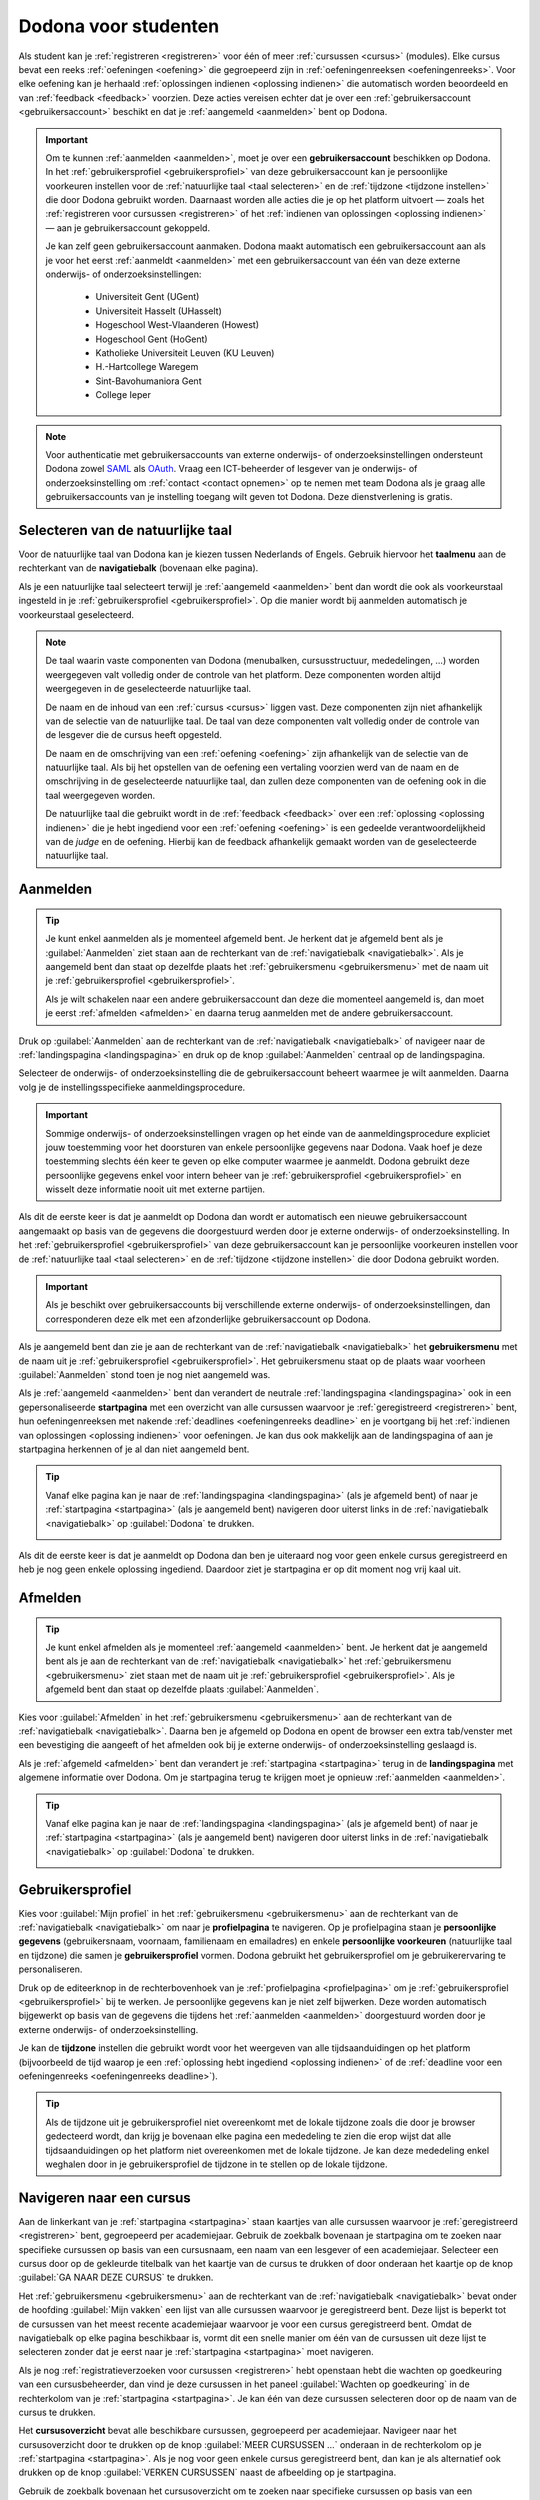 .. _for_students:

Dodona voor studenten
=====================

Als student kan je :ref:`registreren <registreren>` voor één of meer :ref:`cursussen <cursus>` (modules). Elke cursus bevat een reeks :ref:`oefeningen <oefening>` die gegroepeerd zijn in :ref:`oefeningenreeksen <oefeningenreeks>`. Voor elke oefening kan je herhaald :ref:`oplossingen indienen <oplossing indienen>` die automatisch worden beoordeeld en van :ref:`feedback <feedback>` voorzien. Deze acties vereisen echter dat je over een :ref:`gebruikersaccount <gebruikersaccount>` beschikt en dat je :ref:`aangemeld <aanmelden>` bent op Dodona.

.. TODO:tutorial-update: overweeg om de meer neutrale term "module" te gebruiken in plaats van de term "cursus"

.. _gebruikersaccount:

.. important::

    Om te kunnen :ref:`aanmelden <aanmelden>`, moet je over een **gebruikersaccount** beschikken op Dodona. In het :ref:`gebruikersprofiel <gebruikersprofiel>` van deze gebruikersaccount kan je persoonlijke voorkeuren instellen voor de :ref:`natuurlijke taal <taal selecteren>` en de :ref:`tijdzone <tijdzone instellen>` die door Dodona gebruikt worden. Daarnaast worden alle acties die je op het platform uitvoert — zoals het :ref:`registreren voor cursussen <registreren>` of het :ref:`indienen van oplossingen <oplossing indienen>` — aan je gebruikersaccount gekoppeld.

    Je kan zelf geen gebruikersaccount aanmaken. Dodona maakt automatisch een gebruikersaccount aan als je voor het eerst :ref:`aanmeldt <aanmelden>` met een gebruikersaccount van één van deze externe onderwijs- of onderzoeksinstellingen:

      * Universiteit Gent (UGent)
      * Universiteit Hasselt (UHasselt)
      * Hogeschool West-Vlaanderen (Howest)
      * Hogeschool Gent (HoGent)
      * Katholieke Universiteit Leuven (KU Leuven)
      * H.-Hartcollege Waregem
      * Sint-Bavohumaniora Gent
      * College Ieper

.. note::

    Voor authenticatie met gebruikersaccounts van externe onderwijs- of onderzoeksinstellingen ondersteunt Dodona zowel `SAML <https://nl.wikipedia.org/wiki/Security_Assertion_Markup_Language>`_ als `OAuth <https://nl.wikipedia.org/wiki/OAuth>`_. Vraag een ICT-beheerder of lesgever van je onderwijs- of onderzoeksinstelling om :ref:`contact <contact opnemen>` op te nemen met team Dodona als je graag alle gebruikersaccounts van je instelling toegang wilt geven tot Dodona. Deze dienstverlening is gratis.


.. _taalmenu:
.. _navigatiebalk:
.. _taal selecteren:

Selecteren van de natuurlijke taal
----------------------------------

Voor de natuurlijke taal van Dodona kan je kiezen tussen Nederlands of Engels. Gebruik hiervoor het **taalmenu** aan de rechterkant van de **navigatiebalk** (bovenaan elke pagina).

.. image:: choose_language.nl.png

.. TODO:screenshot-update: overwegen om bijschriften toe te voegen aan afbeeldingen

Als je een natuurlijke taal selecteert terwijl je :ref:`aangemeld <aanmelden>` bent dan wordt die ook als voorkeurstaal ingesteld in je :ref:`gebruikersprofiel <gebruikersprofiel>`. Op die manier wordt bij aanmelden automatisch je voorkeurstaal geselecteerd.

.. note::

    De taal waarin vaste componenten van Dodona (menubalken, cursusstructuur, mededelingen, …) worden weergegeven valt volledig onder de controle van het platform. Deze componenten worden altijd weergegeven in de geselecteerde natuurlijke taal.

    De naam en de inhoud van een :ref:`cursus <cursus>` liggen vast. Deze componenten zijn niet afhankelijk van de selectie van de natuurlijke taal. De taal van deze componenten valt volledig onder de controle van de lesgever die de cursus heeft opgesteld.

    De naam en de omschrijving van een :ref:`oefening <oefening>` zijn afhankelijk van de selectie van de natuurlijke taal. Als bij het opstellen van de oefening een vertaling voorzien werd van de naam en de omschrijving in de geselecteerde natuurlijke taal, dan zullen deze componenten van de oefening ook in die taal weergegeven worden.

    De natuurlijke taal die gebruikt wordt in de :ref:`feedback <feedback>` over een :ref:`oplossing <oplossing indienen>` die je hebt ingediend voor een :ref:`oefening <oefening>` is een gedeelde verantwoordelijkheid van de *judge* en de oefening. Hierbij kan de feedback afhankelijk gemaakt worden van de geselecteerde natuurlijke taal.

.. TODO:feature-missing: nagaan of cursusinhoud taalafhankelijk kan gemaakt worden
.. TODO:feature-update: standaardtaal instellen op Engels
.. TODO:feature-update: restyling van landingspagina; tekst bevat zelfs nog een expliciete verwijzing naar UGent
.. TODO:feature-update: link naar oefeningen nodig in navigatiebalk op landingspagina?
.. TODO:feature-discuss: eventueel uitleggen hoe initiële instelling van de taal gebeurt; eventueel heuristiek hiervoor verfijnen indien nodig
.. TODO:feature-discuss: aangeven waarop wordt teruggevallen indien geen vertaling voorhanden is van de naam en de omschrijving van de oefening voor de natuurlijke taal die werd ingesteld


.. _aanmelden:

Aanmelden
---------

.. tip::

    Je kunt enkel aanmelden als je momenteel afgemeld bent. Je herkent dat je afgemeld bent als je :guilabel:`Aanmelden` ziet staan aan de rechterkant van de :ref:`navigatiebalk <navigatiebalk>`. Als je aangemeld bent dan staat op dezelfde plaats het :ref:`gebruikersmenu <gebruikersmenu>` met de naam uit je :ref:`gebruikersprofiel <gebruikersprofiel>`.

    Als je wilt schakelen naar een andere gebruikersaccount dan deze die momenteel aangemeld is, dan moet je eerst :ref:`afmelden <afmelden>` en daarna terug aanmelden met de andere gebruikersaccount.

Druk op :guilabel:`Aanmelden` aan de rechterkant van de :ref:`navigatiebalk <navigatiebalk>` of navigeer naar de :ref:`landingspagina <landingspagina>` en druk op de knop :guilabel:`Aanmelden` centraal op de landingspagina.

.. image:: login.nl.png

Selecteer de onderwijs- of onderzoeksinstelling die de gebruikersaccount beheert waarmee je wilt aanmelden. Daarna volg je de instellingsspecifieke aanmeldingsprocedure.

.. image:: institution.nl.png

.. important::

    Sommige onderwijs- of onderzoeksinstellingen vragen op het einde van de aanmeldingsprocedure expliciet jouw toestemming voor het doorsturen van enkele persoonlijke gegevens naar Dodona. Vaak hoef je deze toestemming slechts één keer te geven op elke computer waarmee je aanmeldt. Dodona gebruikt deze persoonlijke gegevens enkel voor intern beheer van je :ref:`gebruikersprofiel <gebruikersprofiel>` en wisselt deze informatie nooit uit met externe partijen.

Als dit de eerste keer is dat je aanmeldt op Dodona dan wordt er automatisch een nieuwe gebruikersaccount aangemaakt op basis van de gegevens die doorgestuurd werden door je externe onderwijs- of onderzoeksinstelling. In het :ref:`gebruikersprofiel <gebruikersprofiel>` van deze gebruikersaccount kan je persoonlijke voorkeuren instellen voor de :ref:`natuurlijke taal <taal selecteren>` en de :ref:`tijdzone <tijdzone instellen>` die door Dodona gebruikt worden.

.. important::

    Als je beschikt over gebruikersaccounts bij verschillende externe onderwijs- of onderzoeksinstellingen, dan corresponderen deze elk met een afzonderlijke gebruikersaccount op Dodona.

.. _gebruikersmenu:

Als je aangemeld bent dan zie je aan de rechterkant van de :ref:`navigatiebalk <navigatiebalk>` het **gebruikersmenu** met de naam uit je :ref:`gebruikersprofiel <gebruikersprofiel>`. Het gebruikersmenu staat op de plaats waar voorheen :guilabel:`Aanmelden` stond toen je nog niet aangemeld was.

.. image:: user_menu.nl.png

.. TODO:feature-update: nagaan of we onder de naam van de gebruiker in de navigatiebalk in het klein ook de naam van de instelling kunnen zetten waaraan de gebruiker verbonden is; op die manier kan een gebruiker met accounts van meerdere instellingen zien met welke account hij momenteel is ingelogd

.. TODO:tutorial-update: extra witruimte tussen vorige figuur en volgende paragraaf in HTML versie
.. TODO:tutorial-update: paragraaf dit volgt op vorige figuur heeft aan het begin van de eerste zin een klein beetje insprong in de LaTeX versie die weg zou moeten

.. _startpagina:

Als je :ref:`aangemeld <aanmelden>` bent dan verandert de neutrale :ref:`landingspagina <landingspagina>` ook in een gepersonaliseerde **startpagina** met een overzicht van alle cursussen waarvoor je :ref:`geregistreerd <registreren>` bent, hun oefeningenreeksen met nakende :ref:`deadlines <oefeningenreeks deadline>` en je voortgang bij het :ref:`indienen van oplossingen <oplossing indienen>` voor oefeningen. Je kan dus ook makkelijk aan de landingspagina of aan je startpagina herkennen of je al dan niet aangemeld bent.

.. tip::

    Vanaf elke pagina kan je naar de :ref:`landingspagina <landingspagina>` (als je afgemeld bent) of naar je :ref:`startpagina <startpagina>` (als je aangemeld bent) navigeren door uiterst links in de :ref:`navigatiebalk <navigatiebalk>` op :guilabel:`Dodona` te drukken.

    .. image:: navigate_to_homepage.nl.png

Als dit de eerste keer is dat je aanmeldt op Dodona dan ben je uiteraard nog voor geen enkele cursus geregistreerd en heb je nog geen enkele oplossing ingediend. Daardoor ziet je startpagina er op dit moment nog vrij kaal uit.

.. image:: homepage.nl.png

.. TODO:feature-discuss: omschrijving van speciale manier van aanmelden voor gebruikers met een tijdelijk account, inclusief de medeling voor gebruikers die over een tijdelijk account beschikken; nu we werken met meerdere identity providers moet de omschrijving van die boodschap ook bijgewerkt worden (verwijst nu nog naar UGent)


.. _afmelden:

Afmelden
--------

.. tip::

    Je kunt enkel afmelden als je momenteel :ref:`aangemeld <aanmelden>` bent. Je herkent dat je aangemeld bent als je aan de rechterkant van de :ref:`navigatiebalk <navigatiebalk>` het :ref:`gebruikersmenu <gebruikersmenu>` ziet staan met de naam uit je :ref:`gebruikersprofiel <gebruikersprofiel>`. Als je afgemeld bent dan staat op dezelfde plaats :guilabel:`Aanmelden`.

Kies voor :guilabel:`Afmelden` in het :ref:`gebruikersmenu <gebruikersmenu>` aan de rechterkant van de :ref:`navigatiebalk <navigatiebalk>`. Daarna ben je afgemeld op Dodona en opent de browser een extra tab/venster met een bevestiging die aangeeft of het afmelden ook bij je externe onderwijs- of onderzoeksinstelling geslaagd is.

.. image:: sign_out.nl.png

.. _landingspagina:

Als je :ref:`afgemeld <afmelden>` bent dan verandert je :ref:`startpagina <startpagina>` terug in de **landingspagina** met algemene informatie over Dodona. Om je startpagina terug te krijgen moet je opnieuw :ref:`aanmelden <aanmelden>`.

.. image:: landingpage.nl.png

.. tip::

    Vanaf elke pagina kan je naar de :ref:`landingspagina <landingspagina>` (als je afgemeld bent) of naar je :ref:`startpagina <startpagina>` (als je aangemeld bent) navigeren door uiterst links in de :ref:`navigatiebalk <navigatiebalk>` op :guilabel:`Dodona` te drukken.

    .. image:: navigate_to_homepage.nl.png


.. _profielpagina:
.. _gebruikersprofiel:

Gebruikersprofiel
-----------------

Kies voor :guilabel:`Mijn profiel` in het :ref:`gebruikersmenu <gebruikersmenu>` aan de rechterkant van de :ref:`navigatiebalk <navigatiebalk>` om naar je **profielpagina** te navigeren. Op je profielpagina staan je **persoonlijke gegevens** (gebruikersnaam, voornaam, familienaam en emailadres) en enkele **persoonlijke voorkeuren** (natuurlijke taal en tijdzone) die samen je **gebruikersprofiel** vormen. Dodona gebruikt het gebruikersprofiel om je gebruikerervaring te personaliseren.

.. image:: edit_profile.nl.png

.. TODO:missing-image: bovenstaande screenshot moet vervangen worden door een screenshot van het selecteren van mijn profiel in het gebruikersmenu; de figuur die hier staat werd verplaatst na onderstaande paragraaf

.. TODO:feature-update: studentennummer is UGent-specifiek en hoort niet langer thuis in het gebruikersprofiel na de verruiming naar andere identity providers

.. _gebruikersprofiel bijwerken:

Druk op de editeerknop in de rechterbovenhoek van je :ref:`profielpagina <profielpagina>` om je :ref:`gebruikersprofiel <gebruikersprofiel>` bij te werken. Je persoonlijke gegevens kan je niet zelf bijwerken. Deze worden automatisch bijgewerkt op basis van de gegevens die tijdens het :ref:`aanmelden <aanmelden>` doorgestuurd worden door je externe onderwijs- of onderzoeksinstelling.

.. image:: edit_profile.nl.png

.. _tijdzone instellen:

Je kan de **tijdzone** instellen die gebruikt wordt voor het weergeven van alle tijdsaanduidingen op het platform (bijvoorbeeld de tijd waarop je een :ref:`oplossing hebt ingediend <oplossing indienen>` of de :ref:`deadline voor een oefeningenreeks <oefeningenreeks deadline>`).

.. image:: edit_timezone.nl.png

.. TODO:feature-discuss: eventueel aangeven op welke manier de tijdzone werd ingesteld bij het aanmaken van je gebruikersaccount

.. tip::

    Als de tijdzone uit je gebruikersprofiel niet overeenkomt met de lokale tijdzone zoals die door je browser gedecteerd wordt, dan krijg je bovenaan elke pagina een mededeling te zien die erop wijst dat alle tijdsaanduidingen op het platform niet overeenkomen met de lokale tijdzone. Je kan deze mededeling enkel weghalen door in je gebruikersprofiel de tijdzone in te stellen op de lokale tijdzone.

.. image:: wrong_timezone.nl.png

.. TODO:feature-missing: feature toevoegen waarmee je bij het bijwerken van het gebruikersprofiel meteen de tijdzone kan instellen op de lokale tijdzone zoals die door je browser gedetecteerd wordt
.. TODO:feature-missing: voorkeur voor natuurlijke taal zou ook moeten weergegeven worden in het gebruikersprofiel; die voorkeur zou daar ook moeten kunnen bijgewerkt worden
.. TODO:feature-discuss: omschrijving van API tokens toevoegen


.. _cursus:

Navigeren naar een cursus
-------------------------

Aan de linkerkant van je :ref:`startpagina <startpagina>` staan kaartjes van alle cursussen waarvoor je :ref:`geregistreerd <registreren>` bent, gegroepeerd per academiejaar. Gebruik de zoekbalk bovenaan je startpagina om te zoeken naar specifieke cursussen op basis van een cursusnaam, een naam van een lesgever of een academiejaar. Selecteer een cursus door op de gekleurde titelbalk van het kaartje van de cursus te drukken of door onderaan het kaartje op de knop :guilabel:`GA NAAR DEZE CURSUS` te drukken.

.. TODO:screenshot-missing: screenshot van startpagina met minstens vijf cursussen waarvoor gebruiker geregistreerd is (zodat zoekbalk getoond wordt)

.. TODO:feature-update: academiejaar is terminologie die enkel in het hoger onderwijs gebruikt wordt; secundair onderwijs zou hier de term "schooljaar" gebruiken; zoeken naar generiekere oplossing in Dodona door bijvoorbeeld de begin- en einddatum van een module in te stellen, en dan een weergave te zien met modules die actief zijn, modules die afgelopen zijn en modules die in de toekomst zullen lopen

.. TODO:feature-discuss: ergens moeten we ook een plaats zoeken om de volledige uitleg te geven van de cards voor de cursussen; welke onderdelen vind een gebruiker terug op zo een card: naam cursus, academiejaar, naam lesgever(s), statistieken (aantal ingezonden oplossingen, aantal oefeningen correct opgelost), oefeningenreeksen met nakende deadlines; misschien moet dit in een nieuwe sectie "Voortgang en deadlines opvolgen"

Het :ref:`gebruikersmenu <gebruikersmenu>` aan de rechterkant van de :ref:`navigatiebalk <navigatiebalk>` bevat onder de hoofding :guilabel:`Mijn vakken` een lijst van alle cursussen waarvoor je geregistreerd bent. Deze lijst is beperkt tot de cursussen van het meest recente academiejaar waarvoor je voor een cursus geregistreerd bent. Omdat de navigatiebalk op elke pagina beschikbaar is, vormt dit een snelle manier om één van de cursussen uit deze lijst te selecteren zonder dat je eerst naar je :ref:`startpagina <startpagina>` moet navigeren.

.. image:: my_courses.nl.png

.. TODO:feature-discuss: gebruikersmenu is niet opengeklapt waardoor pijl in het luchtledige wijst

.. _paneel wachten op goedkeuring:

Als je nog :ref:`registratieverzoeken voor cursussen <registreren>` hebt openstaan hebt die wachten op goedkeuring van een cursusbeheerder, dan vind je deze cursussen in het paneel :guilabel:`Wachten op goedkeuring` in de rechterkolom van je :ref:`startpagina <startpagina>`. Je kan één van deze cursussen selecteren door op de naam van de cursus te drukken.

.. TODO:screenshot-missing: screenshot van startpagina met pijl naar paneel met cursussen die wachten op goedkeuring

.. _cursusoverzicht:

Het **cursusoverzicht** bevat alle beschikbare cursussen, gegroepeerd per academiejaar. Navigeer naar het cursusoverzicht door te drukken op de knop :guilabel:`MEER CURSUSSEN …` onderaan in de rechterkolom op je :ref:`startpagina <startpagina>`. Als je nog voor geen enkele cursus geregistreerd bent, dan kan je als alternatief ook drukken op de knop :guilabel:`VERKEN CURSUSSEN` naast de afbeelding op je startpagina.

.. TODO:feature-update: optie "cursussen" of "cursusoverzicht" zou beschikbaar moeten zijn in het gebruikersmenu, in plaats van de tab "Admin" zoals nu het geval is; op die manier krijgt de student vanaf elke pagina rechtstreeks toegang tot het cursusoverzicht
.. TODO:feature-update: vervang de tekst op de knop "MEER CURSUSSEN …" in de rechterkolom van de startpagina door de tekst "CURSUSOVERZICHT"; misschien wordt deze knop zelfs overbodig als er een item wordt toegevoegd aan het gebruikersmenu

.. image:: explore_courses.nl.png

.. TODO:screenshot-update: blijft de feature met "cursussen" in de navigatiebalk behouden? indien niet, dan moet de pijl weg in de screenshot; anders moet deze optie ook in de tekst besproken worden

Gebruik de zoekbalk bovenaan het cursusoverzicht om te zoeken naar specifieke cursussen op basis van een cursusnaam, een naam van een lesgever of een academiejaar. Selecteer een cursus door op de gekleurde titelbalk van het kaartje van de cursus te drukken of door onderaan het kaartje op de knop :guilabel:`GA NAAR DEZE CURSUS` te drukken.

.. TODO:feature-discuss: uitleggen hoe studenten kunnen zien welke cursussen open staan voor registratie, en voor welke cursussen een registratieverzoek moet ingediend worden; op die ogenblik lijkt dit nog niet te zien in het cursusoverzicht

.. image:: courses.nl.png

.. TODO:screenshot-update: werk met volwaardige cursussen in plaats van dummy cursussen

.. TODO:feature-discuss: uitleg over gebruikte symbolen op kaartje van een cursus in het cursusoverzicht en op je startpagina

.. _cursuspagina:

Na :ref:`selectie van een cursus <cursus>` krijg je de **cursuspagina** te zien.

.. image:: course.nl.png

.. tip::

    Na selectie van een cursus of bij het uitvoeren van een actie binnen een cursus verschijnt de naam van de cursus naast :guilabel:`Dodona` aan de linkerkant van de :ref:`navigatiebalk <navigatiebalk>`. Door in de navigatiebalk op de naam van de cursus te drukken, navigeer je terug naar de :ref:`cursuspagina <cursuspagina>`.

.. TODO:screenshot-missing: screenshot van navigatiebalk met naam van cursus in breadcrumb

.. _manuele registratie:
.. _registreren:

Registreren voor een cursus
---------------------------

Als je :ref:`navigeert naar een cursus <cursus>` waarvoor je nog niet geregistreerd bent, dan zie je bovenaan de :ref:`cursuspagina <cursuspagina>` een paneel dat aangeeft of en hoe je je voor de cursus kan registreren. Hierbij zijn er drie mogelijkheden:

.. TODO:feature-update: toon het registratiepaneel over de volledige breedte aan de bovenkant van de cursuspagina (boven de omschrijving)

* .. _open registratie:

  De cursus werkt met **open registratie**, wat betekent dat iedereen voor de cursus kan registreren zonder expliciete goedkeuring van een cursusbeheerder. Druk op de knop :guilabel:`REGISTREREN` om je voor de cursus te registreren.

  .. image:: register.nl.png

* .. _gemodereerde registratie:

  De cursus werkt met **gemodereerde registratie**, wat betekent dat je een registratieverzoek kunt indienen dat daarna dient goedgekeurd of afgekeurd te worden door een cursusbeheerder. Pas wanneer je registratieverzoek wordt goedgekeurd, ben je ook effectief geregistreerd voor de cursus. Druk op de knop :guilabel:`REGISTRATIEVERZOEK INDIENEN` om een registratieverzoek voor de cursus in te dienen.

  .. image:: moderated_register.nl.png

  Zolang je registratieverzoek nog niet werd goedgekeurd of afgekeurd door een cursusbeheerder, verschijnt in het paneel bovenaan de cursuspagina de boodschap :guilabel:`Je staat al op de wachtlijst.` en wordt de cursus opgelijst in het paneel :guilabel:`Wachten op goedkeuring` in de rechterkolom van je :ref:`startpagina <startpagina>`.

  .. image:: moderated_waiting.nl.png

* .. _gesloten registratie:

  De cursus werkt met **gesloten registratie**, wat betekent dat je geen registratieverzoek kan indienen voor de cursus.

  .. image:: closed_registration.nl.png

.. TODO:feature-update: tekst van gemodereerde registratie vervangen door "Je moet een registratieverzoek indienen dat eerst moet goedgekeurd worden door een cursusbeheerder voor je toegang krijgt tot de cursus." (huidige term "vak" komt nergens anders voor op Dodona)
.. TODO:feature-update: tekst van gemodereerde registratie na indienen van registratieverzoek vervangen door "Je hebt al een registratieverzoek ingediend voor deze cursus. Je krijgt toegang tot de cursus zodra dit registratieverzoek wordt goedgekeurd door een cursusbeheerder."
.. TODO:feature-update: tekst "Je staat al op de wachtlijst." weglaten omdat bovenstaande tekst al aangeeft dat er niet nog eens een registratieverzoek kan ingediend worden; in plaats daarvan moet de student de kans krijgen om zich uit te schrijven uit de cursus (als goedkeuring van het registratieverzoek bijvoorbeeld te lang op zich laat wachten)
.. TODO:feature-discuss: aangeven wat er gebeurt als een cursusbeheerder de registratie goedkeurt/afkeurt; automatische email naar de student?

.. note::

    Op een :ref:`cursuspagina <cursuspagina>` kan je enkel de omschrijving en de oefeningenreeksen zien als je voor de cursus :ref:`geregistreerd <registreren>` bent of als de cursus werkt met :ref:`open registratie <open registratie>`.

Zodra je voor een cursus geregistreerd bent, verschijnt er ook een kaartje van de cursus aan de linkerkant van je :ref:`startpagina <startpagina>`. Als de cursus wordt aangeboden in het meest recente academiejaar waarvoor je voor een cursus geregistreerd bent, dan wordt de cursus ook opgelijst onder :guilabel:`Mijn vakken` in het :ref:`gebruikersmenu <gebruikersmenu>` aan de rechterkant van de :ref:`navigatiebalk <navigatiebalk>`.

.. image:: homepage_after_registration.nl.png

.. image:: my_courses.nl.png

.. TODO:feature-discuss: aangeven wat de statistieken betekenen op het kaartje van de nieuw aangemaakte cursus
.. TODO:feature-discuss: aangeven wat de statistieken betekenen in het paneel aan de rechterkant van de startpagina
.. TODO:feature-discuss: behandeling van deadlines moet ergens ander staan.
.. Als er deadlines zijn voor de cursussen waar je bent voor ingeschreven zullen deze ook op de startpagina te zien zijn.

.. _registratielink:

Naast de mogelijkheid om zelf :ref:`naar een cursus te navigeren <cursus>` en op de :ref:`cursuspagina <cursuspagina>` de registratieprocedure te doorlopen, bestaat ook de mogelijkheid dat je een **registratielink** ontvangt (bijvoorbeeld per email van een lesgever). Door op de registratielink te drukken, wordt de registratieprocedure opgestart voor een specifieke cursus en hoef je dus zelf niet meer naar te cursus te navigeren. De registratieprocedure blijft net zoals bij :ref:`manuele registratie <manuele registratie>` wel afhankelijk van het feit of de cursus werkt met open, gemodereerde of gesloten registratie.


.. _uitschrijven:

Uitschrijven uit een cursus
---------------------------

Als je :ref:`navigeert naar een cursus <cursus>` waarvoor je :ref:`geregistreerd <registreren>` bent of waarvoor je nog een :ref:`registratieverzoek <registreren>` hebt openstaan, dan zie je op de :ref:`cursuspagina <cursuspagina>` onder de omschrijving van de cursus een knop :guilabel:`UITSCHRIJVEN` waarmee je je kunt uitschrijven uit de cursus.

.. image:: unregister.nl.png

Hierdoor verdwijnt het kaartje van de cursus aan de linkerkant van je :ref:`startpagina <startpagina>`. Als de cursus werd opgelijst onder :guilabel:`Mijn vakken` in het :ref:`gebruikersmenu <gebruikersmenu>` aan de rechterkant van de :ref:`navigatiebalk <navigatiebalk>`, dan verdwijnt de cursus ook uit die lijst. Als de cursus werd opgelijst in het paneel :guilabel:`Wachten op goedkeuring` in de rechterkolom van je :ref:`startpagina <startpagina>`, dan verdwijnt de cursus ook uit die lijst.


.. _oefeningenreeks:
.. _oefeningenreeks deadline:
.. _oefening:

Navigeren naar een oefening
---------------------------

.. oefening selecteren uit oefeningenreeks op cursuspagina

Een :ref:`cursuspagina <cursuspagina>` bevat een reeks **oefeningen** die gegroepeerd zijn in **oefeningenreeksen**. Voor elke oefeningenreeks kan er door een cursusbeheerder optioneel een **deadline** ingesteld zijn die dan naast de naam van de oefening wordt weergegeven. Bij weergave van de deadline wordt rekening gehouden met de :ref:`tijdzone <tijdzone instellen>` uit je :ref:`gebruikersprofiel <gebruikersprofiel>`. Deadlines worden in het groen weergegeven als ze nog niet verstreken zijn, en in het rood als ze reeds verstreken zijn.

.. image:: deadline_series.nl.png

.. TODO:feature-update: Blijkbaar is de terminologie die gebruikt wordt voor de status voor een gebruiker van een oefening in een oefeningenreeks en voor de status van een ingediende oplossing niet dezelfde, terwijl de eerst doorgaans toch van de tweede wordt afgeleid; zo zien we bijvoorbeeld de combinatie correct/Correct (let op het verschil in hoofdletter) en verkeerd/Fout. We kunnen deze terminologie beter consistent maken.

Onder de naam van een oefeningenreeks staat optioneel een beschrijving, met daaronder een lijst met alle oefeningen uit de reeks. De lijst toont voor elke oefening :ref:`statistieken <oefeningenreeks statistieken>` en je :ref:`status <oefeningenreeks status>`. In de lijst zie je vóór elke oefening ook een icoontje dat correspondeert met je :ref:`status <oefeningenreeks status>` voor de oefening.

.. belangrijk::

    Dezelfde oefening kan voorkomen in meerdere cursussen. De :ref:`statistieken <oefeningenreeks statistieken>` en je :ref:`status <oefeningenreeks status>` voor de oefening zijn dan doorgaans niet hetzelfde omdat ze voor elke cursus afzonderlijk bepaald worden en je doorgaans :ref:`oplossingen indient <oplossing indienen>` binnen een bepaalde cursus.

    Dezelfde oefening kan ook voorkomen in meerdere oefeningenreeksen van een cursus. Ook dan zijn de :ref:`statistieken <oefeningenreeks statistieken>` en je :ref:`status <oefeningenreeks status>` voor de oefening niet noodzakelijk hetzelfde omdat de status afhangt van de deadlines van de oefeningenreeksen. Als er geen deadline werd ingesteld of als dezelfde deadline werd ingesteld voor de oefeningenreeksen, dan zijn de :ref:`statistieken <oefeningenreeks statistieken>` en je :ref:`status <oefeningenreeks status>` voor de oefening per definitie wel hetzelfde.

.. _oefeningenreeks statistieken:

De **statistieken** van een oefening uit een :ref:`oefeningenreeks <oefeningenreeks>` bestaan uit twee getallen :math:`c/i`. Daarbij staat :math:`i` voor het aantal gebruikers (studenten en cursusbeheerders) dat in de cursus al minstens één :ref:`oplossing <oplossing indienen>` heeft ingediend voor de oefening en :math:`c` voor het aantal gebruikers (studenten en cursusbeheerders) dat in de cursus al minstens één *correcte* :ref:`oplossing <oplossing indienen>` heeft ingediend voor de oefening.

.. _oefeningenreeks status:

Je **status** voor een oefening uit een :ref:`oefeningenreeks <oefeningenreeks>` wordt bepaald op basis van de :ref:`oplossing <oplossing indienen>` die je als laatste in de cursus hebt ingediend voor de oefening. Als er een :ref:`deadline <oefeningenreeks deadline>` werd ingesteld voor de oefeningenreeks, dan is dit de laatst ingediende oplossing voorafgaand aan de deadline. Als je in een oefeningenreeks drukt op je status voor een oefening, dan :ref:`navigeer je naar de oplossing <oplossing>` op basis waarvan je status bepaald werd (indien je effectief een oplossing hebt ingediend op basis waarvan je status kon bepaald worden).

Mogelijke weergaven van je status vóór het verstrijken van de deadline of als er geen deadline is ingesteld:

.. list-table::
  :header-rows: 1

  * - status
    - icoontje
    - weergegeven als je

  * - :guilabel:`niet opgelost`
    - .. image::
    - geen oplossing hebt ingediend (vóór de deadline)

  * - :ref:`status <oplossing status>` van laatst ingediende oplossing
    - .. image::
    - minstens één oplossing hebt ingediend (vóór de deadline)

.. TODO:screenshot-missing: iconen toevoegen die corresponderen met elke status

Mogelijke weergaven van je status nadat de deadline verstreken is:

.. list-table::
  :header-rows: 1

  * - status
    - icoontje
    - weergegeven als je

  * - :guilabel:`correct` (groen)
    - .. image::
    - laatst ingediende oplossing vóór de deadline correct is

  * - :guilabel:`deadline gemist` (rood)
    - .. image::
    - geen oplossingen hebt ingediend vóór de deadline of als je laatst ingediende oplossing vóór de deadline niet correct is

.. TODO:screenshot-missing: iconen toevoegen die corresponderen met elke status

.. _waarschuwingssymbool:

.. important::

    Als je **vóór het verstrijken van de deadline** van een oefeningenreeks een :ref:`oplossing indient <oplossing indienen>` voor een oefening uit de oefeningenreeks, dan kan je status voor de oefening in de oefeningenreeks nog wijzigen omdat die status altijd gebaseerd is op je laatst ingediende oplossing vóór de deadline. Het is dus je eigen verantwoordelijkheid om ervoor te zorgen dat je laatst ingediende oplossing vóór de deadline ook je meest correcte oplossing is. Je kan eventueel een voorgaande :ref:`oplossing selecteren <oplossing>` en :ref:`opnieuw indienen <oplossing opnieuw indienen>`.

    Dodona toont een **waarschuwingssymbool** naast je status van een oefening in een :ref:`oefeningenreeks <oefeningenreeks>` en in de lijst met :ref:`recente oefeningen <recente oefeningen>` op je :ref:`startpagina <startpagina>` als je laatst ingediende oplossing voor de oefening vóór de :ref:`deadline van de oefeningenreeks <oefeningenreeks deadline>` een status heeft die slechter is dan de status van een oplossing voor de oefening die je daarvoor hebt ingediend. Je kan eventueel een voorgaande :ref:`oplossing selecteren <oplossing>` en :ref:`opnieuw indienen <oplossing opnieuw indienen>`.

    .. image:: deadline_series_warning.nl.png

    Als je **na het verstrijken van de deadline** van een oefeningenreeks een :ref:`oplossing indient <oplossing indienen>` voor een oefening uit een oefeningenreeks, dan zal je status voor de oefening in de oefeningenreeks daardoor nooit wijzigen. Je status voor een oefening in een oefeningenreeks wordt immers bepaald op basis van je laatst ingediende oplossing vóór de deadline.

.. TODO:screenshot-update: screenshot met waarschuwingssymbool kan beperkt worden tot de oefeningenreeksen om plaats te besparen (deel boven de oefeningenreeksen tot aan de navigatiebalk mag weggeknipt worden)

.. TODO:feature-discuss: aangeven wat er expliciet bedoeld wordt met "een status die slechter is dan"

.. _oefeningenreeks menu:

In het menu van een oefeningenreeks vind je de volgende opties:

:guilabel:`Toon overzicht`

    Toont een overzicht waarin de titels en omschrijvingen van alle oefeningen uit de oefeningenreeks netjes onder elkaar staan. Onder elke omschrijving staat ook je :ref:`status <oefeningenreeks status>` voor de oefening. Als je op de status drukt dan :ref:`navigeer je naar de oplossing <oplossing>` op basis waarvan je status bepaald werd (indien je effectief een oplossing hebt ingediend op basis waarvan je status kon bepaald worden).

    .. _printbare versie oefeningenreeks:

    .. tip::

        Dit overzicht is handig als je een afgedrukte versie wil van alle oefeningen uit een oefeningenreeks. Dodona voorziet dezelfde verzorgde opmaak als bij het :ref:`afdrukken van een individuele oefening <printbare versie oefening>`.

:guilabel:`Oplossingen downloaden`

    Downloadt een ZIP-bestand dat voor elke oefening uit de oefeningenreeks de ingediende oplossing bevat op basis waarvan je :ref:`status <oefeningenreeks status>` voor de oefening bepaald werd (indien je effectief een oplossing hebt ingediend op basis waarvan je status kon bepaald worden voor de oefening).

.. TODO:feature-discuss: bespreek mogelijkheid om overzichtspagina van een oefeningenreeks af te drukken

.. TODO:feature-update: gedownload ZIP-bestand bevat (lege) bestanden voor alle oefeningen waarvoor geen oplossing werd ingediend; deze bestanden zouden niet mogen voorkomen in het ZIP-bestand
.. TODO:feature-update: gedownload ZIP-bestand bevat bestanden met de extensie .txt voor JavaScript oplossingen en bestanden met de extensie .py voor Python oplossingen; geef JavaScript oplossingen de gebruikelijke extensie .js

Selecteer een oefening uit een oefeningenreeks door op de naam van de oefening te drukken.

.. TODO:feature-missing: voorzien dat studenten binnen een cursus nog extra oefeningen kunnen selecteren, waarbij de submissions dan ook aan die cursus gelinkt zijn; deze oefeningen moeten dan ook op één of andere manier zichtbaar gemaakt worden op de cursuspagina; kunnen deze extra oefeningen enkel aan de cursus gelinkt worden, of kunnen ze ook aan een specifieke reeks in de cursus gelinkt worden?

.. TODO:tutorial-update: in PDF zijn vorige en volgende paragraaf niet van elkaar gescheiden

.. _recente oefeningen:
.. oefening uit reeksen met deadlines selecteren op de startpagina

Het bovenste paneel in de rechterkolom van je :ref:`startpagina <startpagina>` bevat een lijst :guilabel:`RECENTE OEFENINGEN` met maximaal vijf oefeningen waar je het laatst oplossingen voor ingediend hebt over alle cursussen heen. In de lijst zie je vóór elke oefening ook een icoontje dat correspondeert met je :ref:`status <oefeningenreeks status>` voor de oefening. Selecteer een oefening uit de lijst door op de naam van de oefening te drukken. Op die manier kan je snel oefeningen selecteren waaraan je recent gewerkt hebt.

.. TODO:feature-discuss: oefening selecteren uit de lijst van alle beschikbare oefeningen; hiervoor moeten we eerst nog nagaan op welke manier studenten deze lijst te zien krijgen

.. TODO:tutorial-update: in PDF zijn vorige en volgende paragraaf niet van elkaar gescheiden

.. _oefeningpagina:

Na :ref:`selectie van een oefening <oefening>` krijg je de **oefeningpagina** te zien.

.. image:: exercise_start.nl.png

.. TODO:screenshot-update: bijschrift toevoegen aan figuur met link naar oefening op Dodona

.. tip::

    Na :ref:`selectie van een oefening <oefening>` of bij het uitvoeren van een actie op een oefening verschijnt de naam van de oefening naast :guilabel:`Dodona` aan de linkerkant van de :ref:`navigatiebalk <navigatiebalk>`, eventueel voorafgegaan door de naam van de cursus en de naam van de oefeningenreeks waaruit je de :ref:`oefening geselecteerd <oefening>` hebt. Door in de navigatiebalk op de naam van de oefening te drukken, navigeer je naar de :ref:`oefeningpagina <oefeningpagina>`. Door in de navigatiebalk op de naam van de oefeningenreeks te drukken, navigeer je naar de :ref:`oefeningenreeks <oefeningenreeks>` op de cursuspagina. Door in de navigatiebalk op de naam van de cursus te drukken, navigeer je naar de :ref:`cursuspagina <cursuspagina>`.

.. TODO:screenshot-missing: in notitie screenshot met breadcrumbs toevoegen, met pijlen naar de verschillende onderdelen van de breadcrumb

Bovenaan de :ref:`oefeningpagina <oefeningpagina>` staat een paneel met de naam en de omschrijving van de oefening. De weergave van deze componenten is afhankelijk van de :ref:`geselecteerde natuurlijk taal <taal selecteren>`. Als bij het opstellen van de oefening een vertaling voorzien werd van de naam en de omschrijving in de geselecteerde natuurlijke taal, dan zullen deze componenten van de oefening ook in die taal weergegeven worden.

.. _printbare versie oefening:

.. tip::

    Dodona voorziet een verzorgde opmaak bij het afdrukken van een :ref:`oefeningpagina <oefeningpagina>` waarbij sommige componenten die je in een browser te zien krijgt automatisch worden verborgen en enkel de titel en de omschrijving van de oefening worden afgedrukt.

    Bovendien is het mogelijk dat bij het opstellen van de oefening bepaalde componenten uit de omschrijving expliciet werden verboren in de afdrukbare versie (bijvoorbeeld interactieve componenten zoals afspeelbare videofragmenten) of dat er extra componenten aan de omschrijving werden toegevoegd die enkel zichtbaar zijn in de afdrukbare versie (bijvoorbeeld een statische afbeelding als alternatief voor een videofragment).

.. TODO:feature-discuss: eenmaal de sidebar beschikbaar is, moeten we ook aangeven hoe je makkelijk andere oefeningen van dezelfde oefeningenreeks kan selecteren


.. _code editor:
.. _oplossing indienen:

Indienen van een oplossing
--------------------------

Onder het paneel met de omschrijving van de oefening op een :ref:`oefeningpagina <oefeningpagina>` staat een tweede paneel waarmee je een oplossing kan indienen voor de oefening. Druk hiervoor op de tab :guilabel:`Indienen` als deze tab niet geselecteerd was en plaats de programmacode van je oplossing in de **code editor**. Druk daarna op de afspeelknop in de rechtbovenhoek van het paneel om je oplossing in te dienen.

.. image:: exercise_before_submit.nl.png

.. tip::

    Voor het schrijven van software maken programmeurs gebruik van een geavanceerde ontwikkelingsomgeving: een zogenaamde `Integrated Development Environment <https://nl.wikipedia.org/wiki/Integrated_development_environment>`_ of kortweg IDE. Voorbeelden hiervan zijn `PyCharm <https://www.jetbrains.com/pycharm/specials/pycharm/pycharm.html>`_ voor `Python <https://www.python.org/>`_ of `IntelliJ IDEA <https://www.jetbrains.com/idea/>`_ voor `Java <https://java.com/>`_. Let wel, het schrijven van programma's in dergelijke omgevingen moet evenwel nog altijd door een programmeur gebeuren. Alleen zijn er heel wat extra hulpmiddelen om het schrijven van programmacode te ondersteunen en om administratie bij te houden die grote softwareprojecten met zich meebrengen.

    Om een aantal belangrijke redenen **raden we ten stelligste af om rechtstreeks programmacode te schrijven in de code editor van Dodona**. In plaats daarvan adviseren we om programmacode eerst te schrijven en te testen in een IDE. Voer je programmacode eerst uit op een aantal testgevallen om na te gaan dat ze geen grammaticale en logische fouten meer bevat. Gebruik daarvoor bijvoorbeeld de testgevallen die in de omschrijving van de oefening gegeven werden. Aangezien zelfs de meest doorgewinterde programmeur bijna nooit programmacode schrijft die meteen kan uitgevoerd worden, zonder fouten te produceren, bieden IDEs heel wat ondersteuning voor het debuggen van programmacode. Leer werken met de debugger van je IDE om daarmee logische fouten te leren opsporen in je programmacode.

    Pas wanneer je ervan overtuigd bent dat de programmacode geen fouten meer bevat en je de programmacode wilt uittesten op een groter aantal testgevallen, kan je ze selecteren en knippen uit de code editor van je IDE en plakken in de code editor van Dodona alvorens ze in te dienen. Op die manier leer je je programmeervaardigheden generiek in te zetten om andere programmeeropdrachten aan te pakken dan enkel de oefeningen uit Dodona.

Na het indienen van een oplossing wordt automatisch de tab :guilabel:`Oplossingen` geselecteerd. Deze tab bevat een overzicht van alle oplossingen die je in de cursus hebt ingediend voor de oefening. Deze oplossingen worden in het overzicht opgelijst in omgekeerde chronologische volgorde (meest recente bovenaan), waardoor de oplossing die je net hebt ingediend helemaal bovenaan staat. Het overzicht bevat voor elke oplossing het tijdstip van indienen, de :ref:`status <oplossing status>` en een korte samenvatting van de :ref:`feedback <feedback>`. In het overzicht zie je vóór elke ingediende oplossing ook een icoontje dat correspondeert met de status van de oplossing.

.. _wachtrij ingediende oplossingen:

Om overbelasting van het platform tegen te gaan, worden ingediende oplossingen niet onmiddellijk beoordeeld maar worden ze eerst in een wachtrij geplaatst. Zolang een oplossing in de wachtrij staat heeft ze de status :guilabel:`In de wachtrij…`. Van zodra het platform klaar is om een oplossing te beoordelen, wordt de eerst ingediende oplossing uit de wachtrij (*first-in-first-out*) geselecteerd en :ref:`beoordeeld <feedback>` door een *judge*. Tijdens het beoordelen van een oplossing heeft ze de status :guilabel:`Aan het uitvoeren…`.

Zodra de beoordeling van de ingediende oplossing klaar is, krijgt de oplossing haar finale :ref:`status <oplossing status>` en wordt de :ref:`feedbackpagina <feedbackpagina>` met de gedetailleerde feedback over de oplossing automatisch weergegeven in een nieuwe tab :guilabel:`Feedback`.

.. image:: exercise_feedback_correct_tab.nl.png

.. tip::

    Er zit geen beperking op het aantal keer dat je een oplossing kan indienen voor een oefening. Gebruik de :ref:`feedback <feedback>` die de *judge* heeft aangeleverd om je oplossing steeds verder te verfijnen.


.. _oplossing:

Navigeren naar een oplossing
----------------------------

Er zijn verschillende plaatsen waar je een overzicht kan krijgen van je :ref:`ingediende oplossingen <oplossing indienen>`:

* Kies :guilabel:`Mijn oplossingen` in het :ref:`gebruikersmenu <gebruikersmenu>` aan de rechterkant van de :ref:`navigatiebalk <navigatiebalk>` of druk op de statistiek :guilabel:`Inzendingen` in het paneel in de rechterkolom van je :ref:`startpagina <startpagina>` voor een overzicht van al je ingediende oplossingen.

  .. image:: all_submissions.nl.png

* Druk op de statistiek :guilabel:`Inzendingen` in het kaartje van een cursus op je :ref:`startpagina <startpagina>` of op de :ref:`cursuspagina <cursuspagina>` voor een overzicht van alle oplossingen die je binnen de cursus hebt ingediend.

  .. image:: course_submissions.nl.png

* Selecteer de tab :guilabel:`Oplossingen` op een :ref:`oefeningpagina <oefeningpagina>` voor een overzicht van alle oefeningen die je hebt ingediend voor de oefening. Als je de oefening :ref:`geselecteerd hebt binnen een cursus <oefening>`, dan is het overzicht bijkomend beperkt tot alle oplossingen die je binnen de cursus hebt ingediend.

  .. image:: exercise_submissions_tab.nl.png

* Druk in een :ref:`oefeningenreeks <oefeningenreeks>` op het groter dan symbool aan de rechterkant van een oefening voor een overzicht van alle oplossingen die je binnen de cursus hebt ingediend voor de oefening.

  .. image:: exercise_submissions_page.nl.png

.. TODO:feature-update: Dodona is inconsistent in zijn vertaling van de term "submission" voor ingediende oplossingen; in gebruikersmenu en in de tab op de oefeningpagina wordt de term "oplossingen" gebruikt; in de kaartjes van de cursussen wordt voor de statistieken gebruik gemaakt van de term "inzendingen"; voorstel is om overal de term "inzendingen" te vervangen door "oplossingen"
.. TODO:feature-update: vervang
.. TODO:feature-missing: mogelijkheid om te zoeken in een overzicht van ingediende oplossingen ontbreekt

Het overzicht bevat voor elke oplossing het tijdstip van indienen, de :ref:`status <oplossing status>` en een korte samenvatting van de :ref:`feedback <feedback>`. Vóór elke ingediende oplossing staat ook nog een icoontje dat correspondeert met de :ref:`status van de oplossing <oplossing status>`. De ingediende oplossingen worden altijd opgelijst in omgekeerde chronologische volgorde (meest recente bovenaan).

.. TODO:feature-discuss: aangeven dat op de oplossingpagina ook extra de naam van de oefening vermeld wordt; OPMERKING: voor studenten is de gebruikersnaam nooit zichtbaar, omdat de lijst altijd beperkt is tot hun eigen inzendingen

Je kan een ingediende oplossing selecteren door op het groter dan symbool te drukken aan rechterkant van de oplossing. Hierdoor krijg je de :ref:`feedbackpagina <feedbackpagina>` te zien met de gedetailleerde feedback over de oplossing.

.. image:: exercise_feedback_correct_page.nl.png

.. _feedbackpagina:
.. _feedback:

Feedback
--------

De **feedbackpagina** toont gedetailleerde feedback over een :ref:`oplossing <oplossing>` die voor een oefening werd :ref:`ingediend <oplossing indienen>`. Deze feedback werd automatisch gegenereerd door de *judge* die aan de oefening gekoppeld is.

.. image:: exercise_feedback_correct_page.nl.png

.. TODO:feature-update: de titelbalk van een oplossing zou enkel de term "Oplossing" mogen bevatten; de naam van de oefeningen en de naam van de cursus vormen hier niet echt een meerwaarde

Bovenaan de :ref:`feedbackpagina <feedbackpagina>` vind je de volgende gegevens over de :ref:`ingediende oplossing <oplossing indienen>`:

:guilabel:`Opgave`

    .. TODO:feature-update: inconsistentie in de terminologie: in de header van de feedbackpagina wordt de term "Opgave" gebruikt, waar elders de term "Oefening" gebruikt wordt; we spreken ook van een oefeningenreeks

    Naam van de oefening waarvoor je de oplossing hebt ingediend. Druk op de naam om naar de :ref:`oefeningpagina <oefeningpagina>` te navigeren.

:guilabel:`Cursus`

    Naam van de cursus waarbinnen je de oplossing hebt ingediend. Druk op de naam om naar de :ref:`cursuspagina <oefeningpagina>` te navigeren.

    .. TODO:feature-update: vermeld in de header van de feedbackpagina naast de naam van de cursus ook het academiejaar om de benaming consistent te maken met de benaming in de titelbalk op de cursuspagina van de cursus

    .. note::

       Dit informatieveld ontbreekt als je de :ref:`oplossing <oplossing indienen>` niet binnen de context van een cursus hebt ingediend.

    .. TODO:tutorial-update: bovenstaande opmerking wordt niet als note weergegeven

:guilabel:`Ingediend`

    Tijdstip waarop je de oplossing hebt ingediend. Dit tijdstip wordt op een gebruiksvriendelijke manier weergegeven, bijvoorbeeld :guilabel:`ongeveer 2 uur geleden`. Als je de muiswijzer boven het tijdstip plaatst dan krijg je de gedetailleerde weergave van het tijdstip te zien.

.. _oplossing status:

:guilabel:`Status`

    Status die Dodona of de *judge* aan de oplossing heeft toegekend. Met elke status correspondeert ook een icoontje dat in elke oplijsting van de :ref:`oplossing <oplossing>` wordt weergegeven. Betekenis van de mogelijke statussen die aan de oplossing kunnen toegekend worden:

    .. list-table::
      :header-rows: 1

      * - status
        - icoontje
        - betekenis

      * - :guilabel:`In de wachtrij…`
        - .. image:: submission_icons/queued.png
        - oplossing staat in de :ref:`wachtrij <wachtrij ingediende oplossingen>`

      * - :guilabel:`Aan het uitvoeren…`
        - .. image:: submission_icons/running.png
        - oplossing wordt momenteel beoordeeld door de *judge*

      * - :guilabel:`Correct`
        - .. image:: submission_icons/correct.png
        - oplossing is geslaagd voor alle testen

      * - :guilabel:`Fout`
        - .. image:: submission_icons/wrong.png
        - logische fout gevonden in minstens één test

      * - :guilabel:`Uitvoeringsfout`
        - .. image:: submission_icons/runtime_error.png
        - onverwachte fout opgeworpen tijdens het uitvoeren van minstens één test

      * - :guilabel:`Timeout`
        - .. image:: submission_icons/time_limit_exceeded.png
        - tijdslimiet vastgelegd voor de oefening werd overschred tijdens het testen; kan wijzen op slechte performantie of een oneindige lus

          .. TODO:tutorial-update: laatste zin van omschrijving zou beter als een tip worden weergegeven binnen de tabel; eerste poging om dit te doen is mislukt

          Dit kan wijzen op slechte performantie of op een oneindige lus.

      * - :guilabel:`Geheugenfout`
        - .. image:: submission_icons/memory_limit_exceeded.png
        - geheugenlimiet vastgelegd voor de oefening werd overschreven tijdens het uitvoeren van minstens één test

      * - :guilabel:`Compilatiefout`
        - .. image:: submission_icons/compilation_error.png
        - ingediende oplossing bevat grammaticale fouten

      * - :guilabel:`Interne fout`
        - .. image:: submission_icons/internal_error.png
        - *judge* is gecrashed tijdens het beoordelen van de oplossing; oorzaak van fout ligt dus niet bij de ingediende oplossing maar bij het falen van de *judge*

    .. TODO:feature-missing: tijdslimiet en geheugenlimiet van een oefening niet zichtbaar voor student; deze zouden ook als informatievelden kunnen opgenomen worden in de header van de oplossing (voorafgaand aan de status)

    Hoe lager de status in bovenstaande tabel wordt opgelijst, hoe zwaarder het soort fout dat ermee correspondeert. Indien de *judge* bij het beoordelen van de oplossing verschillende soorten fouten tegenkomt, dan staat het hem vrij te beslissen welke status hij aan de oplossing toekent. Raadpleeg de documentatie van de *judge* voor meer details over de specifieke procedure die hij gebruikt om de status van de oplossing te bepalen.

:guilabel:`Samenvatting`

    Korte motivering van de *judge* bij de status die hij aan de oplossing heeft toegekend.

.. TODO:feature-missing: vanuit de feedbackpagina op een aparte pagina zou je ook makkelijk naar een overzicht moeten kunnen navigeren van alle oplossingen die de gebruiker heeft ingediend voor die oefening, eventueel binnen de context van een cursus (als de oplossing zelf binnen een cursus werd ingediend); als de feedbackpagina in een tab wordt weergegeven, dan hoeft dit niet, want dan staat daarnaast al een tab "Oplossingen"

.. TODO:feature-update: verwijder in de header van de feedbackpagina de gebruikersnaam (enkel de naam van de gebruiker weergeven) om de benaming consistent te maken met de benaming in de titelbalk op de profielpagina van de gebruiker

.. _feedback tab:
.. _feedback tab badge:

Daaronder staat meer gedetailleerde feedback die mogelijk uitgesplitst werd over meerdere **tabs**. Naast de naam van een tab kan aan de rechterkant een *badge* staan met daarin een getal. Het getal geeft aan hoeveel fouten de *judge* gevonden heeft bij het uitvoeren van de testen waarover hij rapporteert onder de tab. Het staat de *judge* vrij om te beslissen of en op welke manier deze fouten geteld worden. Raadpleeg de documentatie van de *judge* voor meer details over de specifieke procedure die hij gebruikt om de waarde voor de *badge* te bepalen.

.. TODO:screenshot-missing: screenshot van feedbackpagina met meerdere tabs, waarbij minstens één van de tabs een badge count heeft

.. _feedback tab code:

De laatste tab heeft altijd de naam :guilabel:`Code` en bevat de broncode van de :ref:`ingediende oplossing <oplossing indienen>`. Op bepaalde plaatsen in de broncode kan de *judge* opmerkingen toegevoegd hebben (bijvoorbeeld over de programmeerstijl) die ook kunnen motiveren waarom hij een bepaalde status aan de oplossing toegekend heeft.

.. TODO:screenshot-missing: screenshot van feedbackpagina met meerdere tabs, waarbij de tab "Code" geselecteerd werd en waarin annotaties op de code zichtbaar zijn

.. TODO:feature-missing: een judge kan een tab al dan niet aanvaarden (accepted), maar dit wordt momenteel niet visueel weergegeven via een kleur of een symbool bij de tab zoals dat bij andere niveau's wel het geval is; nadenken of we dit toch niet moeten introduceren

.. _oplossing opnieuw indienen:

In de tab :guilabel:`Code` van de :ref:`feedbackpagina <feedbackpagina>` kan je de broncode van de oplossing niet wijzigen. Als je op de broncode drukt dan wordt die volledig geselecteerd. Kopieer de broncode naar het klembord en plak die in je IDE. Als alternatief kan je op de downloadknop drukken in de rechterbovenhoek van de :ref:`feedbackpagina <feedbackpagina>`. Daarmee download je een bestand met de broncode, dat je dan kan openen in je IDE. In je IDE kan je de broncode bewerken en daarna eventueel opnieuw :ref:`indienen <oplossing indienen>`.

.. TODO:feature-update: in plaats van de feature die de volledige code selecteert als je erop klikt (en die verhindert dat je stukken van de code zou kunnen selecteren en naar het klembord kopiëren) zouden we beter een knop voorzien waarmee de volledige code naar het klembord kan gekopieerd worden

Als alternatief kan je ook op de editeerknop drukken in de rechterbovenhoek van de :ref:`feedbackpagina <feedbackpagina>` om te navigeren naar de :ref:`pagina van de oefening <oefeningpagina>` waarvoor de oplossing werd ingediend. De broncode van de oplossing werd daarbij ingevoegd in de :ref:`code editor <code editor>` aan de onderkant van de :ref:`oefeningpagina <oefeningpagina>`. Daar kan je de broncode wel bewerken en daarna eventueel opnieuw :ref:`indienen <oplossing indienen>`.

.. _test:
.. _testgeval:
.. _context:

Onder een tab rapporteert de *judge* over individuele **testen** waaraan hij de code onderworpen heeft. Gerelateerde testen worden gegroepeerd in een **testgeval** en testgevallen die van elkaar afhankelijk zijn worden gegroepeerd in een **context**.

.. image:: exercise_feedback_correct_tab.nl.png

.. TODO:screenshot-missing: screenshot dat een voorbeeld geeft van i) twee of meer contexten, ii) twee of meer testgevallen en iii) twee of meer testen; de afbeelding hierboven is slechts een placeholder; misschien moeten we de individuele onderdelen van de feedback (tab, context, testgeval, test) ook expliciet aanduiden op de figuur; een bijschrift bij de figuur zal misschien ook wel nodig zijn in dit geval

De omschrijving van een :ref:`testgeval <testgeval>` wordt in de feedbacktabel weergegeven binnen een lichtgrijze rechthoek. In de rechterbovenhoek van die rechthoek staat een gekleurd symbool dat aangeeft of de *judge* het volledige testgeval beoordeelt als geslaagd (groen vinkje) of niet geslaagd (rood kruisje).

.. TODO:tutorial-update: nagaan of we effectief afbeeldingen van het groen vinkje en het rood kruisje kunnen opnemen in voorgaande paragraaf

Alle :ref:`testgevallen <testgeval>` van eenzelfde :ref:`context <context>` worden aan de linkerkant geconnecteerd met een gekleurde lijn. De kleur van die lijn geeft aan of de *judge* de volledige context beoordeelt als geslaagd (groen) of niet geslaagd (rood).

.. TODO:feature-discuss: aangeven waar de "messages" worden weergegeven die toegekend worden aan de oplossing, een tab, een context, een testcase en een test
.. TODO:feature-discuss: status per oplossing (DONE), tab (DONE), context (DONE), testcase (DONE) en test; uitleggen hoe dit werkt
.. TODO:feature-discuss: openklappen van linkerrand context om grafische debugger te starten in Python judge
.. TODO:feature-discuss: rode/groene kleur in diff, met extra aanduidingen binnen een regel (verwachte uitvoer vs gegenereerde uitvoer)
.. TODO:feature-discuss: voorbeeld van test met een boodschap
.. TODO:feature-discuss: voorbeeld van test met een grafische boodschap (Curling)

.. TODO:feature-missing: toon enkel de contexten die fout zijn
.. TODO:feature-missing: toon regelnummers in diff
.. TODO:feature-missing: schakelen tussen unified/split in diff

.. _voettekst:
.. _contactpagina:
.. _contact opnemen:

Contact opnemen
---------------

Zit je bij het werken met of het verkennen van Dodona met vragen over hoe je het platform kan gebruiken, of heb je suggesties of commentaar over hoe we het platform zouden kunnen verbeteren of uitgebreiden, neem dan contact op met team Dodona. Navigeer daarvoor naar de `contactpagina <https://dodona.ugent.be/nl/contact/>`_ door in de **voettekst** (onderaan elke pagina) op :guilabel:`Contact` te drukken.

.. image:: contact.nl.png

Vul de gegevens in het paneel :guilabel:`Contacteer ons` aan en druk daarna op de verzendknop in de rechterbovenhoek van het paneel.

.. TODO:feature-update: voor aangemelde gebruikers zouden de naam en het emailadres al automatisch kunnen ingevuld worden op de contactpagina op basis van de gegevens uit het gebruikersprofiel
